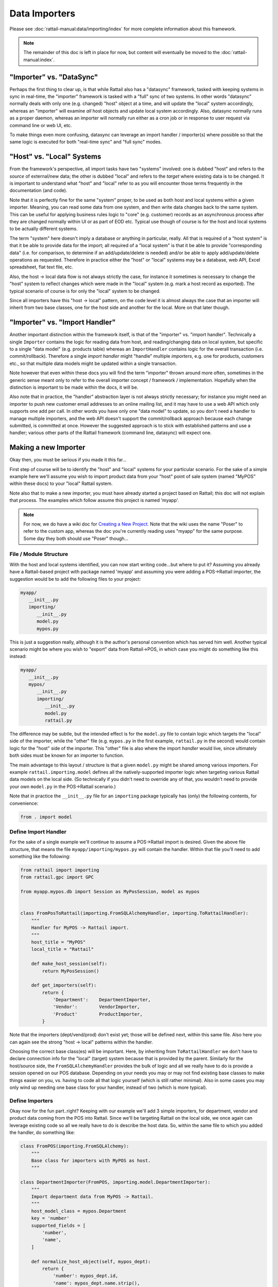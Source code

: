 
.. _importers:

Data Importers
==============

Please see :doc:`rattail-manual:data/importing/index` for more
complete information about this framework.

.. note::
   The remainder of this doc is left in place for now, but content
   will eventually be moved to the :doc:`rattail-manual:index`.


"Importer" vs. "DataSync"
-------------------------

Perhaps the first thing to clear up, is that while Rattail also has a
"datasync" framework, tasked with keeping systems in sync in real-time, the
"importer" framework is tasked with a "full" sync of two systems.  In other
words "datasync" normally deals with only one (e.g. changed) "host" object at a
time, and will update the "local" system accordingly, whereas an "importer"
will examine *all* host objects and update local system accordingly.  Also,
datasync normally runs as a proper daemon, whereas an importer will normally
run either as a cron job or in response to user request via command line or web
UI, etc.

.. todo::
   Write datasync docs / link here.

To make things even more confusing, datasync can leverage an import handler /
importer(s) where possible so that the same logic is executed for both
"real-time sync" and "full sync" modes.


"Host" vs. "Local" Systems
--------------------------

From the framework's perspective, all import tasks have two "systems" involved:
one is dubbed "host" and refers to the *source* of external/new data; the other
is dubbed "local" and refers to the *target* where existing data is to be
changed.  It is important to understand what "host" and "local" refer to as you
will encounter those terms frequently in the documentation (and code).

Note that it is perfectly fine for the same "system" proper, to be used as both
host and local systems within a given importer.  Meaning, you can read some
data from one system, and then write data changes back to the same system.
This can be useful for applying business rules logic to "core" (e.g. customer)
records as an asynchronous process after they are changed normally within UI or
as part of EOD etc.  Typical use though of course is for the host and local
systems to be actually different systems.

The term "system" here doesn't imply a database or anything in particular,
really.  All that is required of a "host system" is that it be able to provide
data for the import; all required of a "local system" is that it be able to
provide "corresponding data" (i.e. for comparison, to determine if an
add/update/delete is needed) and/or be able to apply add/update/delete
operations as requested.  Therefore in practice either the "host" or "local"
systems may be a database, web API, Excel spreadsheet, flat text file, etc.

Also, the host -> local data flow is not always strictly the case, for instance
it sometimes is necessary to change the "host" system to reflect changes which
were made in the "local" system (e.g. mark a host record as exported).  The
typical scenario of course is for only the "local" system to be changed.

Since all importers have this "host -> local" pattern, on the code level it is
almost always the case that an importer will inherit from two base classes, one
for the host side and another for the local.  More on that later though.


"Importer" vs. "Import Handler"
-------------------------------

Another important distinction within the framework itself, is that of the
"importer" vs. "import handler".  Technically a single ``Importer`` contains
the logic for reading data from host, and reading/changing data on local
system, but specific to a single "data model" (e.g. products table) whereas an
``ImportHandler`` contains logic for the overall transaction
(i.e. commit/rollback).  Therefore a single *import handler* might "handle"
multiple *importers*, e.g. one for products, customers etc., so that multiple
data models might be updated within a single transaction.

Note however that even within these docs you will find the term "importer"
thrown around more often, sometimes in the generic sense meant only to refer to
the overall importer concept / framework / implementation.  Hopefully when the
distinction is important to be made within the docs, it will be.

Also note that in practice, the "handler" abstraction layer is not always
strictly necessary; for instance you might need an importer to push new
customer email addresses to an online mailing list, and it may have to use a
web API which only supports one add per call.  In other words you have only one
"data model" to update, so you don't need a handler to manage multiple
importers, and the web API doesn't support the commit/rollback approach because
each change submitted, is committed at once.  However the suggested approach is
to stick with established patterns and use a handler; various other parts of
the Rattail framework (command line, datasync) will expect one.


Making a new Importer
---------------------

Okay then, you must be serious if you made it this far...

First step of course will be to identify the "host" and "local" systems for
your particular scenario.  For the sake of a simple example here we'll assume
you wish to import product data from your "host" point of sale system (named
"MyPOS" within these docs) to your "local" Rattail system.

Note also that to make a new importer, you must have already started a project
based on Rattail; this doc will not explain that process.  The examples which
follow assume this project is named 'myapp'.

.. note::
   For now, we do have a wiki doc for `Creating a New Project`_.  Note that the
   wiki uses the name "Poser" to refer to the custom app, whereas the doc
   you're currently reading uses "myapp" for the same purpose.  Some day they
   both should use "Poser" though...

.. _Creating a New Project: https://rattailproject.org/moin/NewProject


File / Module Structure
^^^^^^^^^^^^^^^^^^^^^^^

With the host and local systems identified, you can now start writing
code...but where to put it?  Assuming you already have a Rattail-based project
with package named 'myapp' and assuming you were adding a POS->Rattail
importer, the suggestion would be to add the following files to your project:

.. code-block:: none

   myapp/
      __init__.py
      importing/
         __init__.py
         model.py
         mypos.py

This is just a suggestion really, although it is the author's personal
convention which has served him well.  Another typical scenario might be where
you wish to "export" data from Rattail->POS, in which case you might do
something like this instead:

.. code-block:: none

   myapp/
      __init__.py
      mypos/
         __init__.py
         importing/
            __init__.py
            model.py
            rattail.py

The difference may be subtle, but the intended effect is for the ``model.py``
file to contain logic which targets the "local" side of the importer, while the
"other" file (e.g. ``mypos.py`` in the first example, ``rattail.py`` in the
second) would contain logic for the "host" side of the importer.  This "other"
file is also where the import *handler* would live, since ultimately both sides
must be known for an importer to function.

The main advantage to this layout / structure is that a given ``model.py``
might be shared among various importers.  For example
``rattail.importing.model`` defines all the natively-supported importer logic
when targeting various Rattail data models on the local side.  (So technically
if you didn't need to override any of that, you wouldn't need to provide your
own ``model.py`` in the POS->Rattail scenario.)

Note that in practice the ``__init__.py`` file for an ``importing`` package
typically has (only) the following contents, for convenience:

.. code-block:: python

   from . import model



Define Import Handler
^^^^^^^^^^^^^^^^^^^^^

For the sake of a single example we'll continue to assume a POS->Rattail import
is desired.  Given the above file structure, that means the file
``myapp/importing/mypos.py`` will contain the handler.  Within that file you'll
need to add something like the following:

.. code-block:: python

   from rattail import importing
   from rattail.gpc import GPC

   from myapp.mypos.db import Session as MyPosSession, model as mypos


   class FromPosToRattail(importing.FromSQLAlchemyHandler, importing.ToRattailHandler):
       """
       Handler for MyPOS -> Rattail import.
       """
       host_title = "MyPOS"
       local_title = "Rattail"

       def make_host_session(self):
           return MyPosSession()

       def get_importers(self):
           return {
               'Department':    DepartmentImporter,
               'Vendor':        VendorImporter,
               'Product'        ProductImporter,
           }

Note that the importers (dept/vend/prod) don't exist yet; those will be defined
next, within this same file.  Also here you can again see the strong "host ->
local" patterns within the handler.

Choosing the correct base class(es) will be important.  Here, by inheriting
from ``ToRattailHandler`` we don't have to declare connection info for the
"local" (target) system because that is provided by the parent.  Similarly for
the host/source side, the ``FromSQLAlchemyHandler`` provides the bulk of logic
and all we really have to do is provide a session opened on our POS database.
Depending on your needs you may or may not find existing base classes to make
things easier on you, vs. having to code all that logic yourself (which is
still rather minimal).  Also in some cases you may only wind up needing one
base class for your handler, instead of two (which is more typical).


Define Importers
^^^^^^^^^^^^^^^^

Okay now for the fun part..right?  Keeping with our example we'll add 3 simple
importers, for department, vendor and product data coming from the POS into
Rattail.  Since we'll be targeting Rattail on the local side, we once again can
leverage existing code so all we really have to do is describe the host data.
So, within the same file to which you added the handler, do something like:

.. code-block:: python

   class FromPOS(importing.FromSQLAlchemy):
       """
       Base class for importers with MyPOS as host.
       """

   class DepartmentImporter(FromPOS, importing.model.DepartmentImporter):
       """
       Import department data from MyPOS -> Rattail.
       """
       host_model_class = mypos.Department
       key = 'number'
       supported_fields = [
           'number',
           'name',
       ]

       def normalize_host_object(self, mypos_dept):
           return {
               'number': mypos_dept.id,
               'name': mypos_dept.name.strip(),
           }


   class VendorImporter(FromPOS, importing.model.VendorImporter):
       """
       Import vendor data from MyPOS -> Rattail.
       """
       host_model_class = mypos.Vendor
       key = 'id'
       supported_fields = [
           'id',
           'name',
       ]

       def normalize_host_object(self, mypos_vend):
           return {
               'id': mypos_vend.code.strip(),
               'name': mypos_vend.name.strip(),
           }


   class ProductImporter(FromPOS, importing.model.ProductImporter):
       """
       Import product data from MyPOS -> Rattail.
       """
       host_model_class = mypos.Product
       key = 'upc'
       supported_fields = [
           'upc',
           'description',
           'size',
       ]

       def normalize_host_object(self, mypos_prod):
           return {
               'upc': GPC(mypos_prod.barcode),
               'description': mypos_prod.name.strip(),
               'size': mypos_prod.unit_size.strip(),
           }


.. todo::
   need to explain the above a bit more


Configure Command Line
^^^^^^^^^^^^^^^^^^^^^^

You almost certainly will want to configure the command line for your new
importer(s), as it requires very little effort while providing a fairly robust
feature set.  Of course, command line isn't the only way an importer might be
invoked, but it is by far the lowest-hanging fruit.

Assuming typical conventions for Rattail projects, we'll assume you have a file
at ``myapp/commands.py`` which contains various (sub)commands already.  It
really doesn't matter where you place the command code, because the next step
will be to register it at its current location.  Generally you would just need
to add something like the following:

.. code-block:: python

   from rattail import commands

   class ImportMyPOS(commands.ImportSubcommand):
       """
       Import data from MyPOS to Rattail
       """
       name = 'import-mypos'
       description = __doc__.strip()
       handler_spec = 'myapp.importing.mypos:FromPosToRattail'

Then to register it, edit your project's ``setup.py`` file and add something
like the following:

.. code-block:: python

   setup(
       name = 'myapp',
       entry_points = {
           'rattail.commands': [
               'import-mypos = myapp.commands:ImportMyPOS',
           ]
       }
   )

Then you must "install" your project in whatever way you typically might,
e.g. probably with ``pip install -e`` in development, so that the entry point
will be properly recorded.  Once this has happened you will have added a new
"subcommand" which may be invoked as ``rattail import-mypos``.  Again assuming
typical conventions, you might then do this:

.. code-block:: sh

   cd /srv/envs/myapp
   sudo -u rattail bin/rattail -c app/myapp.conf import-mypos -h

